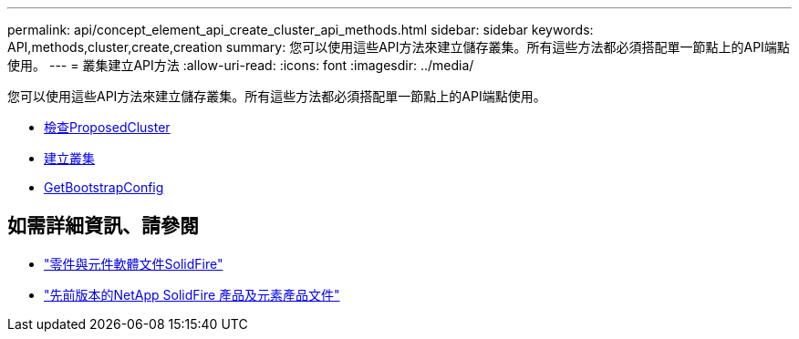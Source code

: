 ---
permalink: api/concept_element_api_create_cluster_api_methods.html 
sidebar: sidebar 
keywords: API,methods,cluster,create,creation 
summary: 您可以使用這些API方法來建立儲存叢集。所有這些方法都必須搭配單一節點上的API端點使用。 
---
= 叢集建立API方法
:allow-uri-read: 
:icons: font
:imagesdir: ../media/


[role="lead"]
您可以使用這些API方法來建立儲存叢集。所有這些方法都必須搭配單一節點上的API端點使用。

* xref:reference_element_api_checkproposedcluster.adoc[檢查ProposedCluster]
* xref:reference_element_api_createcluster.adoc[建立叢集]
* xref:reference_element_api_getbootstrapconfig.adoc[GetBootstrapConfig]




== 如需詳細資訊、請參閱

* https://docs.netapp.com/us-en/element-software/index.html["零件與元件軟體文件SolidFire"]
* https://docs.netapp.com/sfe-122/topic/com.netapp.ndc.sfe-vers/GUID-B1944B0E-B335-4E0B-B9F1-E960BF32AE56.html["先前版本的NetApp SolidFire 產品及元素產品文件"^]

